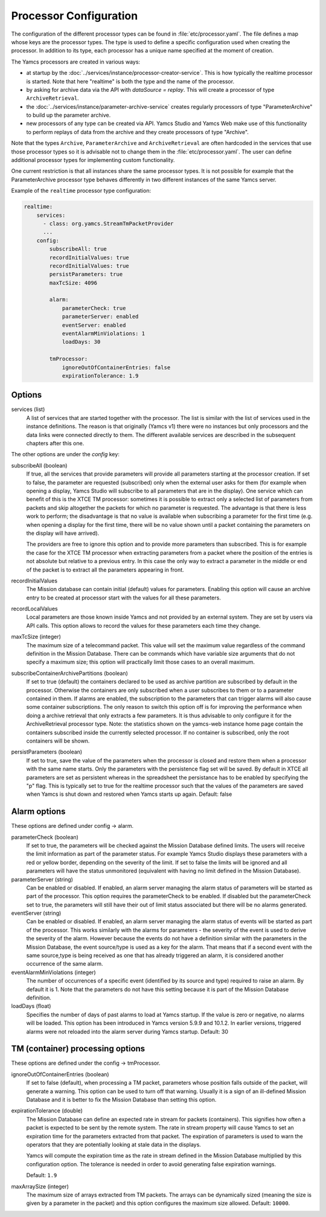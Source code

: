 Processor Configuration
=======================

The configuration of the different processor types can be found in :file:`etc/processor.yaml`. The file defines a map whose keys are the processor types. The type is used to define a specific configuration used when creating the processor. In addition to its type, each processor has a unique name specified at the moment of creation.

The Yamcs processors are created in various ways:

* at startup by the :doc:`../services/instance/processor-creator-service`. This is how typically the realtime processor is started. Note that here "realtime" is both the type and the name of the processor.
* by asking for archive data via the API with `dataSource = replay`. This will create a processor of type ``ArchiveRetrieval``.
* the :doc:`../services/instance/parameter-archive-service` creates regularly processors of type "ParameterArchive" to build up the parameter archive.
* new processors of any type can be created via API. Yamcs Studio and Yamcs Web make use of this functionality to perform replays of data from the archive and they create processors of type "Archive".

Note that the types ``Archive``, ``ParameterArchive`` and ``ArchiveRetrieval`` are often hardcoded in the services that use those processor types so it is advisable not to change them in the :file:`etc/processor.yaml`. The user can define additional processor types for implementing custom functionality. 

One current restriction is that all instances share the same processor types. It is not possible for example that the ParameterArchive processor type behaves differently in two different instances of the same Yamcs server.

Example of the ``realtime`` processor type configuration:

.. code-block:: yaml

  realtime:
      services:
        - class: org.yamcs.StreamTmPacketProvider
        ...
      config:
          subscribeAll: true
          recordInitialValues: true
          recordInitialValues: true
          persistParameters: true
          maxTcSize: 4096
          
          alarm:
              parameterCheck: true
              parameterServer: enabled
              eventServer: enabled
              eventAlarmMinViolations: 1
              loadDays: 30

          tmProcessor:
              ignoreOutOfContainerEntries: false
              expirationTolerance: 1.9
          

Options
-------

services (list)
    A list of services that are started together with the processor. The list is similar with the list of services used in the instance definitions. The reason is that originally (Yamcs v1) there were no instances but only processors and the data links were connected directly to them.
    The different available services are described in the subsequent chapters after this one.

The other options are under the `config` key:

subscribeAll (boolean)
    If true, all the services that provide parameters will provide all parameters starting at the processor creation. If set to false, the parameter are requested (subscribed) only when the external user asks for them (for example when opening a display, Yamcs Studio will subscribe to all parameters that are in the display). One service which can benefit of this is the XTCE TM processor: sometimes it is possible to extract only a selected list of parameters from packets and skip altogether the packets for which no parameter is requested. The advantage is that there is less work to perform; the disadvantage is that no value is available when subscribing a parameter for the first time (e.g. when opening a display for the first time, there will be no value shown until a packet containing the parameters on the display will have arrived).
    
    The providers are free to ignore this option and to provide more parameters than subscribed. This is for example the case for the XTCE TM processor when extracting parameters from a packet where the position of the entries is not absolute but relative to a previous entry. In this case the only way to extract a parameter in the middle or end of the packet is to extract all the parameters appearing in front.
    
recordInitialValues
    The Mission database can contain initial (default) values for parameters. Enabling this option will cause an archive entry to be created at processor start with the values for all these parameters.
    
recordLocalValues
    Local parameters are those known inside Yamcs and not provided by an external system. They are set by users via API calls. This option allows to record the values for these parameters each time they change.
    
maxTcSize (integer)
    The maximum size of a telecommand packet. This value will set the maximum value regardless of the command definition in the Mission Database. There can be commands which have variable size arguments that do not specify a maximum size; this option will practically limit those cases to an overall maximum.

subscribeContainerArchivePartitions (boolean)
    If set to true (default) the containers declared to be used as archive partition are subscribed by default in the processor. Otherwise the containers are only subscribed when a user subscribes to them or to a parameter contained in them. If alarms are enabled, the subscription to the parameters that can trigger alarms will also cause some container subscriptions.
    The only reason to switch this option off is for improving the performance when doing a archive retrieval that only extracts a few parameters. It is thus advisable to only configure it for the ArchiveRetrieval processor type.
    Note: the statistics shown on the yamcs-web instance home page contain the containers subscribed inside the currently selected processor. If no container is subscribed, only the root containers will be shown.

persistParameters (boolean)
    If set to true, save the value of the parameters when the processor is closed and restore them when a processor with the same name starts. Only the parameters with the persistence flag set will be saved. By default in XTCE all parameters are set as persistent whereas in the spreadsheet the persistance has to be enabled by specifying the "p" flag.
    This is typically set to true for the realtime processor such that the values of the parameters are saved when Yamcs is shut down and restored when Yamcs starts up again.
    Default: false

    
Alarm options 
-------------

These options are defined under config -> alarm.

parameterCheck (boolean)
    If set to true, the parameters will be checked against the Mission Database defined limits. The users will receive the limit information as part of the parameter status. For example Yamcs Studio displays these parameters with a red or yellow border, depending on the severity of the limit. If set to false the limits will be ignored and all parameters will have the status unmonitored (equivalent with having no limit defined in the Mission Database).

parameterServer (string)
    Can be enabled or disabled. If enabled, an alarm server managing the alarm status of parameters will be started as part of the processor. This option requires the parameterCheck to be enabled. If disabled but the parameterCheck set to true, the parameters will still have their out of limit status associated but there will be no alarms generated.

eventServer (string)
    Can be enabled or disabled. If enabled, an alarm server managing the alarm status of events will be started as part of the processor. This works similarly with the alarms for parameters - the severity of the event is used to derive the severity of the alarm. However because the events do not have a definition similar with the parameters in the Mission Database, the event source/type is used as a key for the alarm. That means that if a second event with the same source,type is being received as one that has already triggered an alarm, it is considered another occurrence of the same alarm. 

eventAlarmMinViolations (integer)
    The number of occurrences of a specific event (identified by its source and type) required to raise an alarm. By default it is 1. Note that the parameters do not have this setting because it is part of the Mission Database definition.

loadDays (float)
    Specifies the number of days of past alarms to load at Yamcs startup. If the value is zero or negative, no alarms will be loaded.
    This option has been introduced in Yamcs version 5.9.9 and 10.1.2. In earlier versions, triggered alarms were not reloaded into the alarm server during Yamcs startup.
    Default: 30



TM (container) processing options
---------------------------------

These options are defined under the config -> tmProcessor.

ignoreOutOfContainerEntries (boolean)
    If set to false (default), when processing a TM packet, parameters whose position falls outside of the packet, will generate a warning. This option can be used to turn off that warning. Usually it is a sign of an ill-defined Mission Database and it is better to fix the Mission Database than setting this option.
    
.. _expirationTolerance:

expirationTolerance (double)
    The Mission Database can define an expected rate in stream for packets (containers). This signifies how often a packet is expected to be sent by the remote system. The rate in stream property will cause Yamcs to set an expiration time for the parameters extracted from that packet. The expiration of parameters is used to warn the operators that they are potentially looking at stale data in the displays.
    
    Yamcs will compute the expiration time as the rate in stream defined in the Mission Database multiplied by this configuration option. The tolerance is needed in order to avoid generating false expiration warnings.

    Default: ``1.9``

maxArraySize (integer)
    The maximum size of arrays extracted from TM packets. The arrays can be dynamically sized (meaning the size is given by a parameter in the packet) and this option configures the maximum size allowed. Default: ``10000``.
